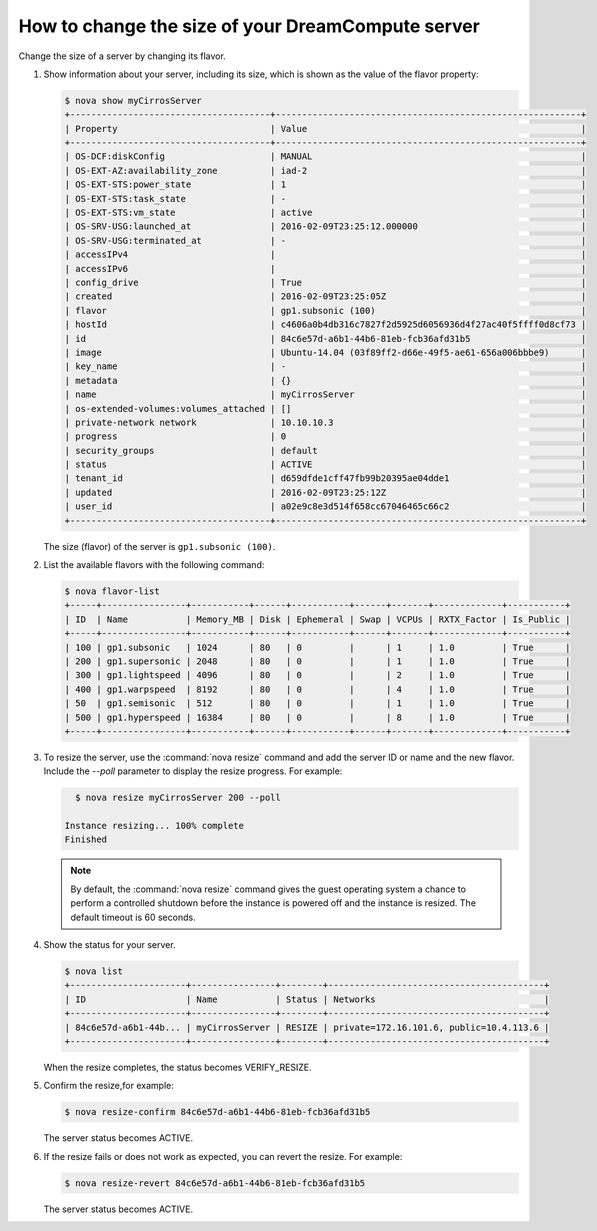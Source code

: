 ==================================================
How to change the size of your DreamCompute server
==================================================

Change the size of a server by changing its flavor.

#. Show information about your server, including its size, which is shown
   as the value of the flavor property:

   .. code-block:: console

      $ nova show myCirrosServer
      +--------------------------------------+----------------------------------------------------------+
      | Property                             | Value                                                    |
      +--------------------------------------+----------------------------------------------------------+
      | OS-DCF:diskConfig                    | MANUAL                                                   |
      | OS-EXT-AZ:availability_zone          | iad-2                                                    |
      | OS-EXT-STS:power_state               | 1                                                        |
      | OS-EXT-STS:task_state                | -                                                        |
      | OS-EXT-STS:vm_state                  | active                                                   |
      | OS-SRV-USG:launched_at               | 2016-02-09T23:25:12.000000                               |
      | OS-SRV-USG:terminated_at             | -                                                        |
      | accessIPv4                           |                                                          |
      | accessIPv6                           |                                                          |
      | config_drive                         | True                                                     |
      | created                              | 2016-02-09T23:25:05Z                                     |
      | flavor                               | gp1.subsonic (100)                                       |
      | hostId                               | c4606a0b4db316c7827f2d5925d6056936d4f27ac40f5ffff0d8cf73 |
      | id                                   | 84c6e57d-a6b1-44b6-81eb-fcb36afd31b5                     |
      | image                                | Ubuntu-14.04 (03f89ff2-d66e-49f5-ae61-656a006bbbe9)      |
      | key_name                             | -                                                        |
      | metadata                             | {}                                                       |
      | name                                 | myCirrosServer                                           |
      | os-extended-volumes:volumes_attached | []                                                       |
      | private-network network              | 10.10.10.3                                               |
      | progress                             | 0                                                        |
      | security_groups                      | default                                                  |
      | status                               | ACTIVE                                                   |
      | tenant_id                            | d659dfde1cff47fb99b20395ae04dde1                         |
      | updated                              | 2016-02-09T23:25:12Z                                     |
      | user_id                              | a02e9c8e3d514f658cc67046465c66c2                         |
      +--------------------------------------+----------------------------------------------------------+


   The size (flavor) of the server is ``gp1.subsonic (100)``.

#. List the available flavors with the following command:

   .. code-block:: console

      $ nova flavor-list
      +-----+----------------+-----------+------+-----------+------+-------+-------------+-----------+
      | ID  | Name           | Memory_MB | Disk | Ephemeral | Swap | VCPUs | RXTX_Factor | Is_Public |
      +-----+----------------+-----------+------+-----------+------+-------+-------------+-----------+
      | 100 | gp1.subsonic   | 1024      | 80   | 0         |      | 1     | 1.0         | True      |
      | 200 | gp1.supersonic | 2048      | 80   | 0         |      | 1     | 1.0         | True      |
      | 300 | gp1.lightspeed | 4096      | 80   | 0         |      | 2     | 1.0         | True      |
      | 400 | gp1.warpspeed  | 8192      | 80   | 0         |      | 4     | 1.0         | True      |
      | 50  | gp1.semisonic  | 512       | 80   | 0         |      | 1     | 1.0         | True      |
      | 500 | gp1.hyperspeed | 16384     | 80   | 0         |      | 8     | 1.0         | True      |
      +-----+----------------+-----------+------+-----------+------+-------+-------------+-----------+


#. To resize the server, use the :command:`nova resize` command and add
   the server ID or name and the new flavor. Include the `--poll`
   parameter to display the resize progress. For example:

   .. code-block:: console

      $ nova resize myCirrosServer 200 --poll

    Instance resizing... 100% complete
    Finished

   .. note::

      By default, the :command:`nova resize` command gives the guest operating
      system a chance to perform a controlled shutdown before the instance
      is powered off and the instance is resized. The default timeout
      is 60 seconds.

#. Show the status for your server.

   .. code-block:: console

      $ nova list
      +----------------------+----------------+--------+-----------------------------------------+
      | ID                   | Name           | Status | Networks                                |
      +----------------------+----------------+--------+-----------------------------------------+
      | 84c6e57d-a6b1-44b... | myCirrosServer | RESIZE | private=172.16.101.6, public=10.4.113.6 |
      +----------------------+----------------+--------+-----------------------------------------+

   When the resize completes, the status becomes VERIFY\_RESIZE.

#. Confirm the resize,for example:

   .. code-block:: console

      $ nova resize-confirm 84c6e57d-a6b1-44b6-81eb-fcb36afd31b5

   The server status becomes ACTIVE.

#. If the resize fails or does not work as expected, you can revert the
   resize. For example:

   .. code-block:: console

      $ nova resize-revert 84c6e57d-a6b1-44b6-81eb-fcb36afd31b5

   The server status becomes ACTIVE.
